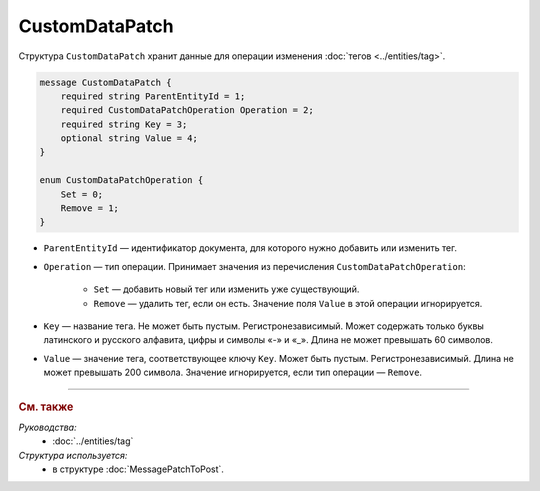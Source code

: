 CustomDataPatch
===============

Структура ``CustomDataPatch`` хранит данные для операции изменения :doc:`тегов <../entities/tag>`.

.. code-block:: protobuf

    message CustomDataPatch {
        required string ParentEntityId = 1;
        required CustomDataPatchOperation Operation = 2;
        required string Key = 3;
        optional string Value = 4;
    }

    enum CustomDataPatchOperation {
        Set = 0;
        Remove = 1;
    }

- ``ParentEntityId`` — идентификатор документа, для которого нужно добавить или изменить тег.
- ``Operation`` — тип операции. Принимает значения из перечисления ``CustomDataPatchOperation``:

	- ``Set`` — добавить новый тег или изменить уже существующий.
	- ``Remove`` — удалить тег, если он есть. Значение поля ``Value`` в этой операции игнорируется.
   
- ``Key`` — название тега. Не может быть пустым. Регистронезависимый. Может содержать только буквы латинского и русского алфавита, цифры и символы «-» и «_». Длина не может превышать 60 символов.
- ``Value`` — значение тега, соответствующее ключу ``Key``. Может быть пустым. Регистронезависимый. Длина не может превышать 200 символа. Значение игнорируется, если тип операции — ``Remove``.

----

.. rubric:: См. также

*Руководства:*
	- :doc:`../entities/tag`

*Структура используется:*
	- в структуре :doc:`MessagePatchToPost`.